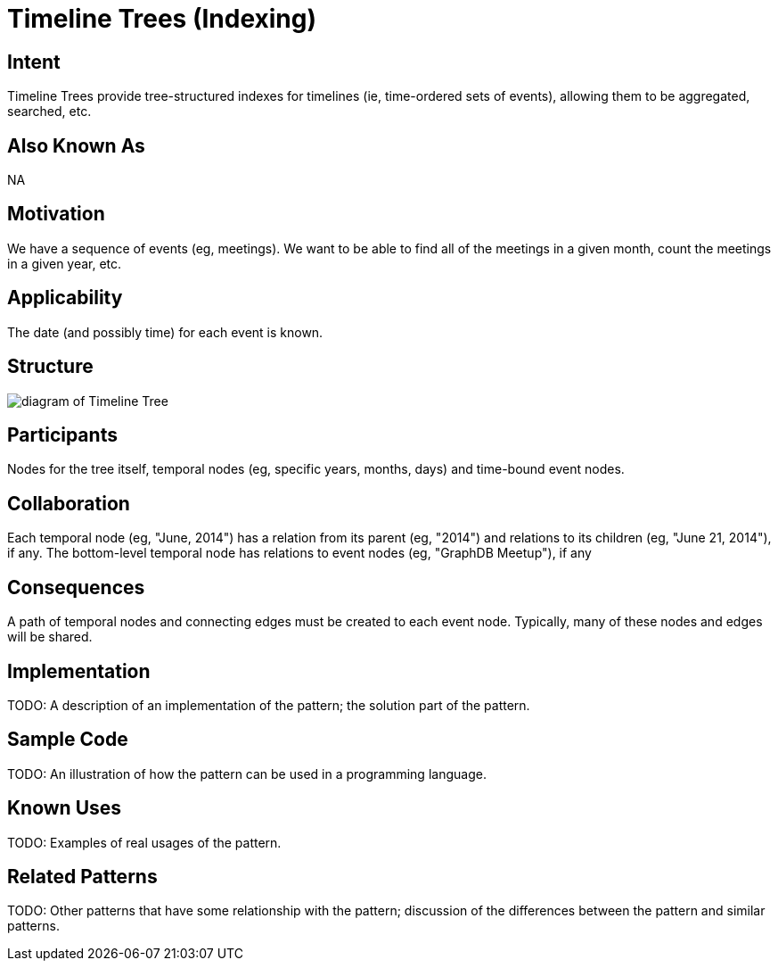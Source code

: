 = Timeline Trees (Indexing)

== Intent

Timeline Trees provide tree-structured indexes for timelines
(ie, time-ordered sets of events), allowing them to be aggregated, searched, etc.

== Also Known As

NA

== Motivation

We have a sequence of events (eg, meetings).
We want to be able to find all of the meetings in a given month,
count the meetings in a given year, etc.

== Applicability

The date (and possibly time) for each event is known.

== Structure

image::Timeline_Tree.png[diagram of Timeline Tree]

== Participants

Nodes for the tree itself, temporal nodes (eg, specific years, months, days)
and time-bound event nodes.

== Collaboration

Each temporal node (eg, "June, 2014") has a relation from its parent (eg, "2014")
and relations to its children (eg, "June 21, 2014"), if any.
The bottom-level temporal node has relations to event nodes (eg, "GraphDB Meetup"), if any

== Consequences

A path of temporal nodes and connecting edges must be created to each event node.
Typically, many of these nodes and edges will be shared.

== Implementation

TODO: A description of an implementation of the pattern; the solution part of the pattern.

== Sample Code

TODO: An illustration of how the pattern can be used in a programming language.

== Known Uses

TODO: Examples of real usages of the pattern.

== Related Patterns

TODO: Other patterns that have some relationship with the pattern;
discussion of the differences between the pattern and similar patterns.

